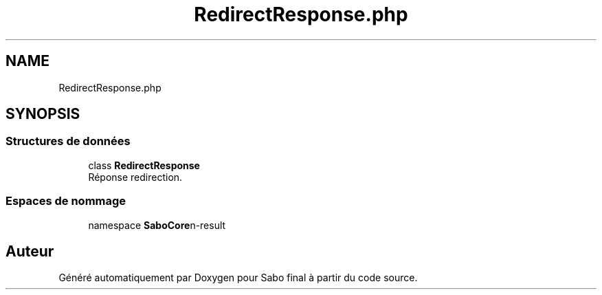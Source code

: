 .TH "RedirectResponse.php" 3 "Mardi 23 Juillet 2024" "Version 1.1.1" "Sabo final" \" -*- nroff -*-
.ad l
.nh
.SH NAME
RedirectResponse.php
.SH SYNOPSIS
.br
.PP
.SS "Structures de données"

.in +1c
.ti -1c
.RI "class \fBRedirectResponse\fP"
.br
.RI "Réponse redirection\&. "
.in -1c
.SS "Espaces de nommage"

.in +1c
.ti -1c
.RI "namespace \fBSaboCore\\Routing\\Response\fP"
.br
.in -1c
.SH "Auteur"
.PP 
Généré automatiquement par Doxygen pour Sabo final à partir du code source\&.
